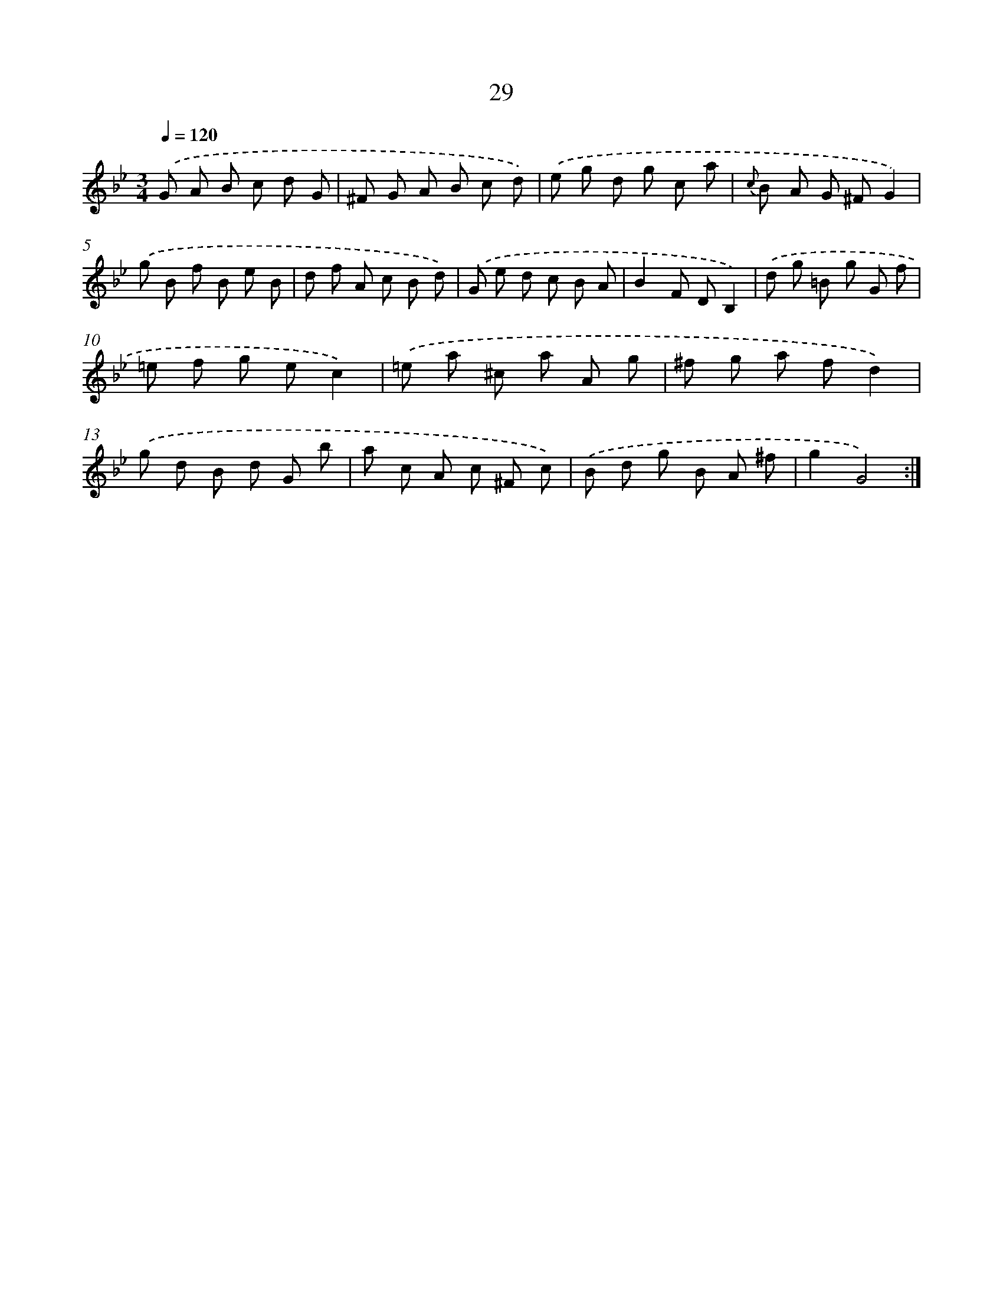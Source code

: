 X: 6235
T: 29
%%abc-version 2.0
%%abcx-abcm2ps-target-version 5.9.1 (29 Sep 2008)
%%abc-creator hum2abc beta
%%abcx-conversion-date 2018/11/01 14:36:26
%%humdrum-veritas 2624353524
%%humdrum-veritas-data 2230928569
%%continueall 1
%%barnumbers 0
L: 1/8
M: 3/4
Q: 1/4=120
K: Bb clef=treble
.('G A B c d G |
^F G A B c d) |
.('e g d g c a |
{c} B A G ^FG2) |
.('g B f B e B |
d f A c B d) |
.('G e d c B A |
B2F DB,2) |
.('d g =B g G f |
=e f g ec2) |
.('=e a ^c a A g |
^f g a fd2) |
.('g d B d G b |
a c A c ^F c) |
.('B d g B A ^f |
g2G4) :|]
